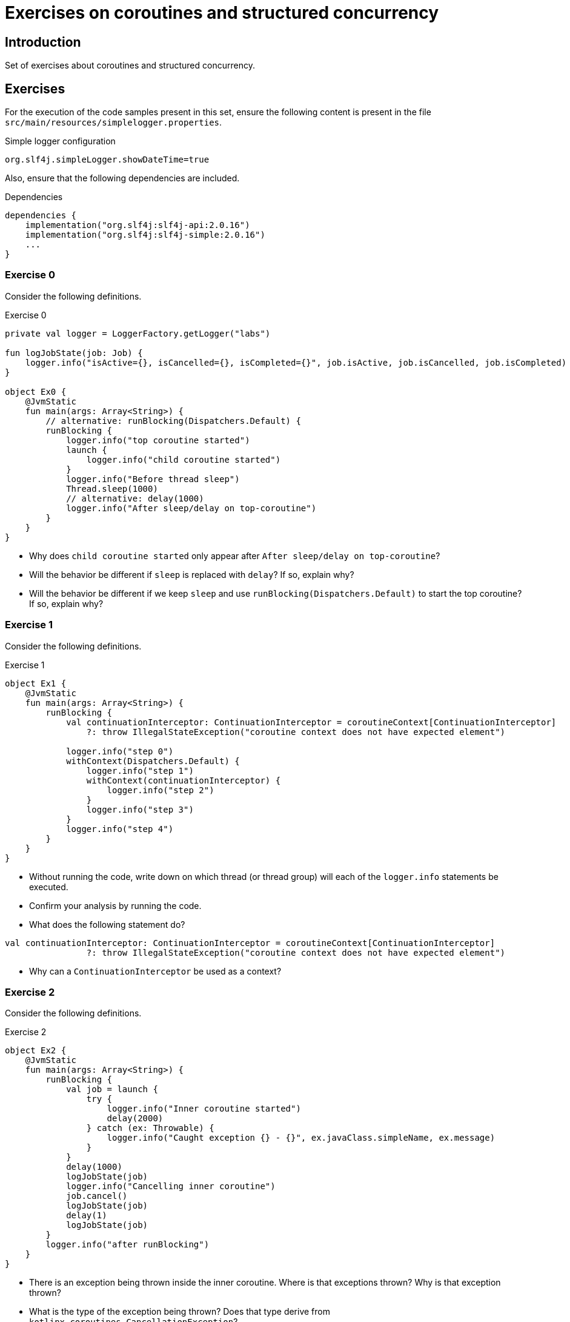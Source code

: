 = Exercises on coroutines and structured concurrency

== Introduction

Set of exercises about coroutines and structured concurrency.

== Exercises

For the execution of the code samples present in this set, ensure the following content is present in the file `src/main/resources/simplelogger.properties`.

.Simple logger configuration
[source, properties]
----
org.slf4j.simpleLogger.showDateTime=true
----

Also, ensure that the following dependencies are included.

.Dependencies
[source, properties]
----
dependencies {
    implementation("org.slf4j:slf4j-api:2.0.16")
    implementation("org.slf4j:slf4j-simple:2.0.16")
    ...
}
----

=== Exercise 0

Consider the following definitions.

.Exercise 0
[source, kotlin]
----
private val logger = LoggerFactory.getLogger("labs")

fun logJobState(job: Job) {
    logger.info("isActive={}, isCancelled={}, isCompleted={}", job.isActive, job.isCancelled, job.isCompleted)
}

object Ex0 {
    @JvmStatic
    fun main(args: Array<String>) {
        // alternative: runBlocking(Dispatchers.Default) {
        runBlocking {
            logger.info("top coroutine started")
            launch {
                logger.info("child coroutine started")
            }
            logger.info("Before thread sleep")
            Thread.sleep(1000)
            // alternative: delay(1000)
            logger.info("After sleep/delay on top-coroutine")
        }
    }
}
----

* Why does `child coroutine started` only appear after `After sleep/delay on top-coroutine`?

* Will the behavior be different if `sleep` is replaced with `delay`? If so, explain why?

* Will the behavior be different if we keep `sleep` and use 
`runBlocking(Dispatchers.Default)` to start the top coroutine? If so, explain why?

=== Exercise 1

Consider the following definitions.

.Exercise 1
[source, kotlin]
----
object Ex1 {
    @JvmStatic
    fun main(args: Array<String>) {
        runBlocking {
            val continuationInterceptor: ContinuationInterceptor = coroutineContext[ContinuationInterceptor]
                ?: throw IllegalStateException("coroutine context does not have expected element")

            logger.info("step 0")
            withContext(Dispatchers.Default) {
                logger.info("step 1")
                withContext(continuationInterceptor) {
                    logger.info("step 2")
                }
                logger.info("step 3")
            }
            logger.info("step 4")
        }
    }
}
----

* Without running the code, write down on which thread (or thread group) will each of the `logger.info` statements be executed.

* Confirm your analysis by running the code.

* What does the following statement do?
----
val continuationInterceptor: ContinuationInterceptor = coroutineContext[ContinuationInterceptor]
                ?: throw IllegalStateException("coroutine context does not have expected element")
----

* Why can a `ContinuationInterceptor` be used as a context?

=== Exercise 2

Consider the following definitions.

.Exercise 2
[source, kotlin]
----
object Ex2 {
    @JvmStatic
    fun main(args: Array<String>) {
        runBlocking {
            val job = launch {
                try {
                    logger.info("Inner coroutine started")
                    delay(2000)
                } catch (ex: Throwable) {
                    logger.info("Caught exception {} - {}", ex.javaClass.simpleName, ex.message)
                }
            }
            delay(1000)
            logJobState(job)
            logger.info("Cancelling inner coroutine")
            job.cancel()
            logJobState(job)
            delay(1)
            logJobState(job)
        }
        logger.info("after runBlocking")
    }
}
----

* There is an exception being thrown inside the inner coroutine. Where is that exceptions thrown? Why is that exception thrown?

* What is the type of the exception being thrown? Does that type derive from `kotlinx.coroutines.CancellationException`?

* Why does the first log message after `job.cancel` have `isCompleted=false`, while the log message after `delay(1)` has `isCompleted=true`?

=== Exercise 3

Consider the following definitions.

.Exercise 3
[source, kotlin]
----
object Ex3 {
    @JvmStatic
    fun main(args: Array<String>) {
        val scheduledExecutor = Executors.newSingleThreadScheduledExecutor()
        try {
            runBlocking {
                logger.info("top coroutine starting")
                val job = launch {
                    try {
                        suspendCancellableCoroutine { continuation ->
                            scheduledExecutor.schedule(
                                {
                                    logger.info("Calling continuation")
                                    continuation.resume(Unit)
                                },
                                1000,
                                TimeUnit.MILLISECONDS
                            )
                        }
                        logger.info("After suspendCancellableCoroutine")
                    } catch (ex: Throwable) {
                        logger.info("Caught exception {} - {}", ex.javaClass.simpleName, ex.message)
                    }
                }
                delay(500)
                job.cancel()
            }
        } finally {
            scheduledExecutor.shutdown()
        }
    }
}
----

* Is any exception thrown in the child coroutine? If so, why? Where is that exception thrown?

* Is the `continuation.resume` called before or after the `suspendCancellableCoroutine` call completes? Do you see any problem?

* What is the behavior if the delay duration is changed to 1500 milliseconds?

* What is the behavior if the delay duration is kept at 500 milliseconds and the `suspendCancellableCoroutine` is replaced with a `suspendCoroutine`?

=== Exercise 4

Consider the following definitions.

.Exercise 4
[source, kotlin]
----
object Ex4 {
    @JvmStatic
    fun main(args: Array<String>) {
        runBlocking {
            logger.info("top starting")
            val job1 = launch {
                try {
                    delay(1000)
                    throw Exception("Oh No!")
                    logger.info("inner 1 ending")
                } catch (ex: Throwable) {
                    logger.info("inner 1: caught exception {} - {}", ex.javaClass.simpleName, ex.message)
                    throw ex
                }
            }

            val job2 = launch {
                try {
                    delay(2000)
                    logger.info("inner 2 ending")
                } catch (ex: Throwable) {
                    logger.info("inner 2: caught exception {} - {}", ex.javaClass.simpleName, ex.message)
                }
            }

            try {
                delay(2000)
            } catch (ex: Throwable) {
                logger.info("top: caught exception {} - {}", ex.javaClass.simpleName, ex.message)
            }
            logger.info("top ending")
        }
    }
}
----

* Why are exceptions thrown in the top coroutine and in the second child coroutine? In which statements are those exceptions thrown?

* Does the `runBlocking` call end by throwing an exception?

* If `throw Exception(...)` is replaced with `throw CancellationException()`, what is the change in behavior?
